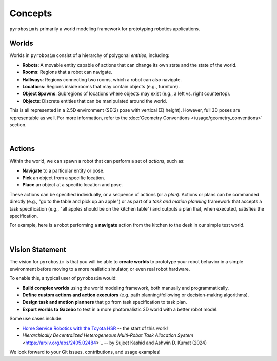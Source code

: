Concepts
========

``pyrobosim`` is primarily a world modeling framework for prototyping robotics applications.


Worlds
------

Worlds in ``pyrobosim`` consist of a hierarchy of polygonal *entities*, including:

* **Robots**: A movable entity capable of actions that can change its own state and the state of the world.
* **Rooms**: Regions that a robot can navigate.
* **Hallways**: Regions connecting two rooms, which a robot can also navigate.
* **Locations**: Regions inside rooms that may contain objects (e.g., furniture).
* **Object Spawns**: Subregions of locations where objects may exist (e.g., a left vs. right countertop).
* **Objects**: Discrete entities that can be manipulated around the world.

This is all represented in a 2.5D environment (SE(2) pose with vertical (Z) height).
However, full 3D poses are representable as well.
For more information, refer to the :doc:`Geometry Conventions </usage/geometry_conventions>` section.

.. image:: media/world_entities.png
    :align: center
    :width: 600px
    :alt: Entities in a world.

|

Actions
-------

Within the world, we can spawn a robot that can perform a set of *actions*, such as:

* **Navigate** to a particular entity or pose.
* **Pick** an object from a specific location.
* **Place** an object at a specific location and pose.

These actions can be specified individually, or a sequence of actions (or a *plan*).
Actions or plans can be commanded directly (e.g., "go to the table and pick up an apple")
or as part of a *task and motion planning* framework that accepts a task specification
(e.g., "all apples should be on the kitchen table") and outputs a plan that, when executed,
satisfies the specification.

For example, here is a robot performing a **navigate** action from the kitchen to the desk
in our simple test world.

.. image:: media/example_navigate.png
    :align: center
    :width: 600px
    :alt: Example navigation action.

|

Vision Statement
----------------
The vision for ``pyrobosim`` is that you will be able to **create worlds** to prototype your
robot behavior in a simple environment before moving to a more realistic simulator, or even
real robot hardware.

To enable this, a typical user of ``pyrobosim`` would:

* **Build complex worlds** using the world modeling framework, both manually and programmatically.
* **Define custom actions and action executors** (e.g. path planning/following or decision-making algorithms).
* **Design task and motion planners** that go from task specification to task plan.
* **Export worlds to Gazebo** to test in a more photorealistic 3D world with a better robot model.

Some use cases include:

* `Home Service Robotics with the Toyota HSR <https://roboticseabass.com/2020/12/30/2020-review-service-robotics-mit-csail/>`_ -- the start of this work!
* `Hierarchically Decentralized Heterogeneous Multi-Robot Task Allocation System` <https://arxiv.org/abs/2405.02484>`_ -- by Sujeet Kashid and Ashwin D. Kumat (2024)

We look forward to your Git issues, contributions, and usage examples!
